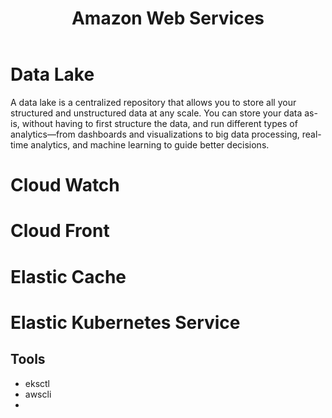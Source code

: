 :PROPERTIES:
:ID:       2f698290-ad78-4a45-a040-e88373275715
:ROAM_ALIASES: AWS
:END:
#+title: Amazon Web Services
#+filetags: :AWS:


* Data Lake
:PROPERTIES:
:ID:       ddaf38c6-58a4-4864-bb2f-1382f8dafa07
:END:
A data lake is a centralized repository that allows you to store all your structured and unstructured data at any scale. You can store your data as-is, without having to first structure the data, and run different types of analytics—from dashboards and visualizations to big data processing, real-time analytics, and machine learning to guide better decisions.
* Cloud Watch
:PROPERTIES:
:ID:       b8556198-370a-4d15-bce9-356e524c1aaa
:END:
* Cloud Front
:PROPERTIES:
:ID:       6f411516-0c22-42dd-85e3-a4b86bfff19d
:END:
* Elastic Cache
:PROPERTIES:
:ID:       8150d901-83f7-4eef-b5df-8caaed5b12cb
:END:
* Elastic Kubernetes Service
:PROPERTIES:
:ID:       00b878ca-8daf-430d-834c-3d9c98d3e381
:ROAM_ALIASES: EKS
:END:
** Tools
+ eksctl
+ awscli
+ 
